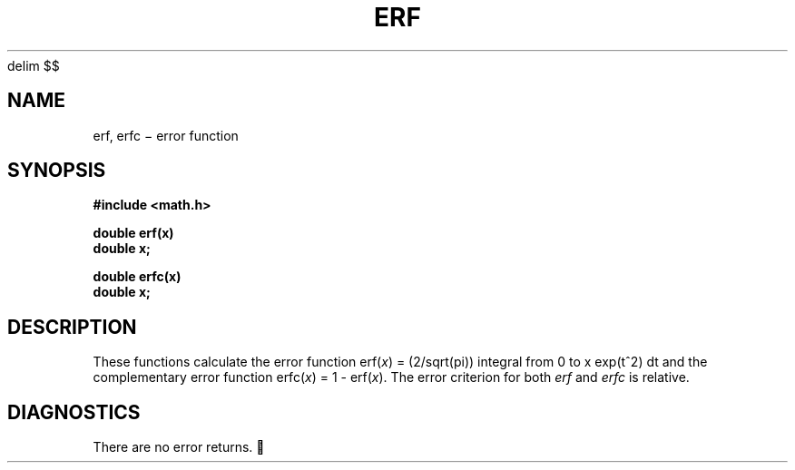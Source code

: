 .EQ
delim $$
.EN
.TH ERF 3M
.CT 2 math
.SH NAME
erf, erfc \(mi error function
.SH SYNOPSIS
.B #include <math.h>
.PP
.B double erf(x)
.br
.B double x;
.PP
.B double erfc(x)
.br
.B double x;
.SH DESCRIPTION
These functions calculate the error function
.RI erf( x )
.if n .ig
$=~2 pi sup -1/2 int from 0 to x  roman e sup -t sup 2 dt$
..
.if t .ig
= (2/sqrt(pi)) integral from 0 to x exp(t^2) dt
..
and the complementary error function
.RI erfc( x )
= 1 \- 
.RI erf( x ).
The error criterion for both
.I erf
and
.I erfc
is relative.
.SH DIAGNOSTICS
There are no error returns.
.EQ
delim off
.EN
